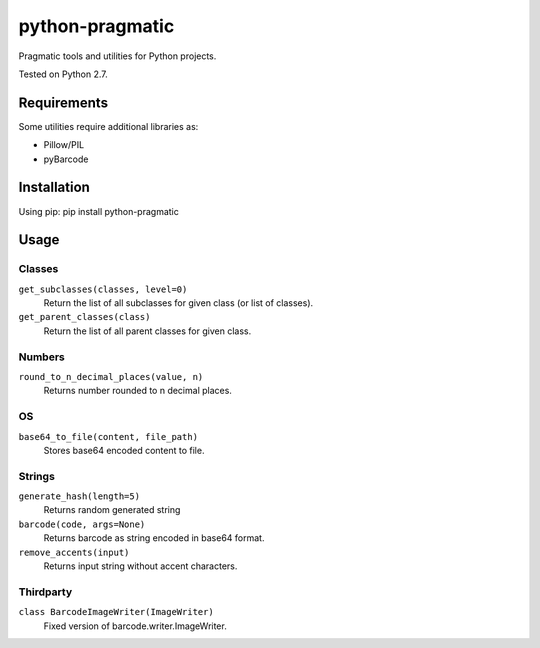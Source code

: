 python-pragmatic
================

Pragmatic tools and utilities for Python projects.

Tested on Python 2.7.


Requirements
------------
Some utilities require additional libraries as:

- Pillow/PIL
- pyBarcode


Installation
------------

Using pip: pip install python-pragmatic


Usage
-----

Classes
'''''''
``get_subclasses(classes, level=0)``
    Return the list of all subclasses for given class (or list of classes).

``get_parent_classes(class)``
    Return the list of all parent classes for given class.

Numbers
'''''''
``round_to_n_decimal_places(value, n)``
    Returns number rounded to n decimal places.

OS
''''
``base64_to_file(content, file_path)``
    Stores base64 encoded content to file.

Strings
'''''''
``generate_hash(length=5)``
    Returns random generated string

``barcode(code, args=None)``
    Returns barcode as string encoded in base64 format.

``remove_accents(input)``
    Returns input string without accent characters.


Thirdparty
''''''''''
``class BarcodeImageWriter(ImageWriter)``
    Fixed version of barcode.writer.ImageWriter.
